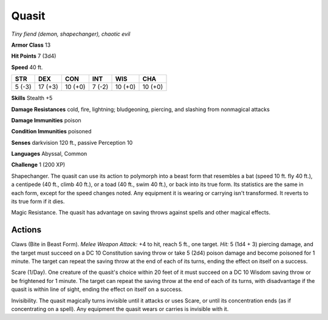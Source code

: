 Quasit
~~~~~~


.. https://stackoverflow.com/questions/11984652/bold-italic-in-restructuredtext

.. raw:: html

   <style type="text/css">
     span.bolditalic {
       font-weight: bold;
       font-style: italic;
     }
   </style>

.. role:: bi
   :class: bolditalic


*Tiny fiend (demon, shapechanger), chaotic evil*

**Armor Class** 13

**Hit Points** 7 (3d4)

**Speed** 40 ft.

+-----------+-----------+-----------+-----------+-----------+-----------+
| STR       | DEX       | CON       | INT       | WIS       | CHA       |
+===========+===========+===========+===========+===========+===========+
| 5 (-3)    | 17 (+3)   | 10 (+0)   | 7 (-2)    | 10 (+0)   | 10 (+0)   |
+-----------+-----------+-----------+-----------+-----------+-----------+

**Skills** Stealth +5

**Damage Resistances** cold, fire, lightning; bludgeoning, piercing, and
slashing from nonmagical attacks

**Damage Immunities** poison

**Condition Immunities** poisoned

**Senses** darkvision 120 ft., passive Perception 10

**Languages** Abyssal, Common

**Challenge** 1 (200 XP)

:bi:`Shapechanger`. The quasit can use its action to polymorph into a
beast form that resembles a bat (speed 10 ft. fly 40 ft.), a centipede
(40 ft., climb 40 ft.), or a toad (40 ft., swim 40 ft.), or back into
its true form. Its statistics are the same in each form, except for the
speed changes noted. Any equipment it is wearing or carrying isn't
transformed. It reverts to its true form if it dies.

:bi:`Magic Resistance`. The quasit has advantage on saving throws
against spells and other magical effects.


Actions
^^^^^^^

:bi:`Claws (Bite in Beast Form)`. *Melee Weapon Attack:* +4 to hit,
reach 5 ft., one target. *Hit:* 5 (1d4 + 3) piercing damage, and the
target must succeed on a DC 10 Constitution saving throw or take 5 (2d4)
poison damage and become poisoned for 1 minute. The target can repeat
the saving throw at the end of each of its turns, ending the effect on
itself on a success.

:bi:`Scare (1/Day)`. One creature of the quasit's choice within 20 feet
of it must succeed on a DC 10 Wisdom saving throw or be frightened for 1
minute. The target can repeat the saving throw at the end of each of its
turns, with disadvantage if the quasit is within line of sight, ending
the effect on itself on a success.

:bi:`Invisibility`. The quasit magically turns invisible until it
attacks or uses Scare, or until its concentration ends (as if
concentrating on a spell). Any equipment the quasit wears or carries is
invisible with it.

